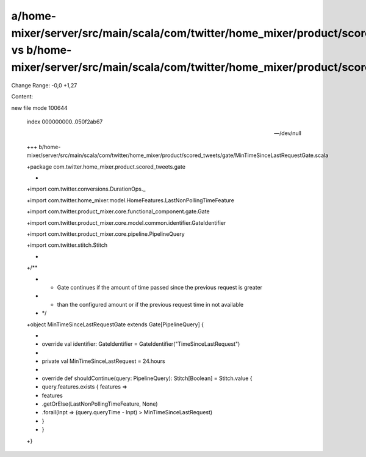 a/home-mixer/server/src/main/scala/com/twitter/home_mixer/product/scored_tweets/gate/MinTimeSinceLastRequestGate.scala vs b/home-mixer/server/src/main/scala/com/twitter/home_mixer/product/scored_tweets/gate/MinTimeSinceLastRequestGate.scala
==================================================

Change Range: -0,0 +1,27

Content:

::

new file mode 100644
  
  index 000000000..050f2ab67
  
  --- /dev/null
  
  +++ b/home-mixer/server/src/main/scala/com/twitter/home_mixer/product/scored_tweets/gate/MinTimeSinceLastRequestGate.scala
  
  +package com.twitter.home_mixer.product.scored_tweets.gate
  
  +
  
  +import com.twitter.conversions.DurationOps._
  
  +import com.twitter.home_mixer.model.HomeFeatures.LastNonPollingTimeFeature
  
  +import com.twitter.product_mixer.core.functional_component.gate.Gate
  
  +import com.twitter.product_mixer.core.model.common.identifier.GateIdentifier
  
  +import com.twitter.product_mixer.core.pipeline.PipelineQuery
  
  +import com.twitter.stitch.Stitch
  
  +
  
  +/**
  
  + * Gate continues if the amount of time passed since the previous request is greater
  
  + * than the configured amount or if the previous request time in not available
  
  + */
  
  +object MinTimeSinceLastRequestGate extends Gate[PipelineQuery] {
  
  +
  
  +  override val identifier: GateIdentifier = GateIdentifier("TimeSinceLastRequest")
  
  +
  
  +  private val MinTimeSinceLastRequest = 24.hours
  
  +
  
  +  override def shouldContinue(query: PipelineQuery): Stitch[Boolean] = Stitch.value {
  
  +    query.features.exists { features =>
  
  +      features
  
  +        .getOrElse(LastNonPollingTimeFeature, None)
  
  +        .forall(lnpt => (query.queryTime - lnpt) > MinTimeSinceLastRequest)
  
  +    }
  
  +  }
  
  +}
  
